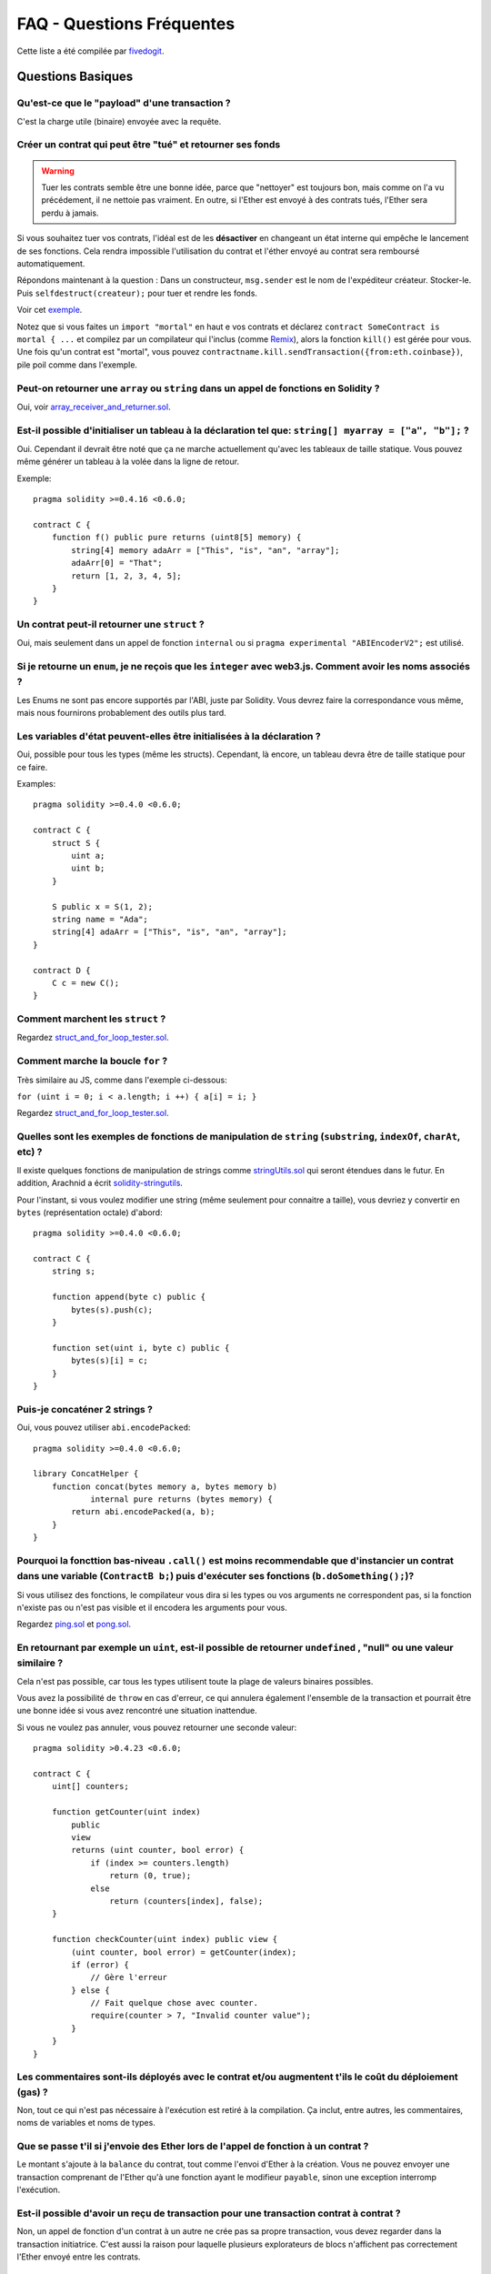 ##########################
FAQ - Questions Fréquentes
##########################

Cette liste a été compilée par `fivedogit <mailto:fivedogit@gmail.com>`_.


******************
Questions Basiques
******************

Qu'est-ce que le "payload" d'une transaction ?
==============================================

C'est la charge utile (binaire) envoyée avec la requête.


Créer un contrat qui peut être "tué" et retourner ses fonds
===========================================================

.. warning::
    Tuer les contrats semble être une bonne idée, parce que "nettoyer" est toujours bon, mais comme on l'a vu précédement, il ne nettoie pas vraiment. En outre, si l'Ether est envoyé à des contrats tués, l'Ether sera perdu à jamais.

Si vous souhaitez tuer vos contrats, l'idéal est de les **désactiver** en changeant un état interne qui empêche le lancement de ses fonctions. Cela rendra impossible
l'utilisation du contrat et l'éther envoyé au contrat sera remboursé automatiquement.

Répondons maintenant à la question : Dans un constructeur, ``msg.sender`` est le nom de l'expéditeur
créateur. Stocker-le. Puis ``selfdestruct(createur);`` pour tuer et rendre les fonds.

Voir cet `exemple <https://github.com/fivedogit/solidity-baby-steps/blob/master/contracts/05_greeter.sol>`_.

Notez que si vous faites un ``import "mortal"`` en haut e vos contrats et déclarez
``contract SomeContract is mortal { ...`` et compilez par un compilateur qui l'inclus
(comme `Remix <https://remix.ethereum.org/>`_), alors
la fonction ``kill()`` est gérée pour vous. Une fois qu'un contrat est "mortal", vous pouvez
``contractname.kill.sendTransaction({from:eth.coinbase})``, pile poil comme dans l'exemple.

Peut-on retourner une ``array`` ou ``string`` dans un appel de fonctions en Solidity ?
======================================================================================

Oui, voir `array_receiver_and_returner.sol <https://github.com/fivedogit/solidity-baby-steps/blob/master/contracts/60_array_receiver_and_returner.sol>`_.

Est-il possible d'initialiser un tableau à la déclaration tel que: ``string[] myarray = ["a", "b"];`` ?
=======================================================================================================

Oui. Cependant il devrait être noté que ça ne marche actuellement qu'avec les tableaux  de taille
statique. Vous pouvez même générer un tableau à la volée dans la ligne de retour.

Exemple::

    pragma solidity >=0.4.16 <0.6.0;

    contract C {
        function f() public pure returns (uint8[5] memory) {
            string[4] memory adaArr = ["This", "is", "an", "array"];
            adaArr[0] = "That";
            return [1, 2, 3, 4, 5];
        }
    }

Un contrat peut-il retourner une ``struct`` ?
=============================================

Oui, mais seulement dans un appel de fonction ``internal`` ou si ``pragma experimental "ABIEncoderV2";`` est utilisé.

Si je retourne un ``enum``, je ne reçois que les ``integer`` avec web3.js. Comment avoir les noms associés ?
=========================================================================================================

Les Enums ne sont pas encore supportés par l'ABI, juste par Solidity.
Vous devrez faire la correspondance vous même, mais nous fournirons probablement des outils plus tard.

Les variables d'état peuvent-elles être initialisées à la déclaration ?
=======================================================================

Oui, possible pour tous les types (même les structs). Cependant, là encore, un tableau devra être de taille statique pour ce faire.

Examples::

    pragma solidity >=0.4.0 <0.6.0;

    contract C {
        struct S {
            uint a;
            uint b;
        }

        S public x = S(1, 2);
        string name = "Ada";
        string[4] adaArr = ["This", "is", "an", "array"];
    }

    contract D {
        C c = new C();
    }

Comment marchent les ``struct`` ?
=================================

Regardez `struct_and_for_loop_tester.sol <https://github.com/fivedogit/solidity-baby-steps/blob/master/contracts/65_struct_and_for_loop_tester.sol>`_.

Comment marche la boucle ``for`` ?
==================================

Très similaire au JS, comme dans l'exemple ci-dessous:

``for (uint i = 0; i < a.length; i ++) { a[i] = i; }``

Regardez `struct_and_for_loop_tester.sol <https://github.com/fivedogit/solidity-baby-steps/blob/master/contracts/65_struct_and_for_loop_tester.sol>`_.

Quelles sont les exemples de fonctions de manipulation de ``string`` (``substring``, ``indexOf``, ``charAt``, etc) ?
====================================================================================================================

Il existe quelques fonctions de manipulation de strings comme `stringUtils.sol <https://github.com/ethereum/dapp-bin/blob/master/library/stringUtils.sol>`_
qui seront étendues dans le futur. En addition, Arachnid a écrit `solidity-stringutils <https://github.com/Arachnid/solidity-stringutils>`_.

Pour l'instant, si vous voulez modifier une string (même seulement pour connaitre a taille),
vous devriez y convertir en ``bytes`` (représentation octale) d'abord::

    pragma solidity >=0.4.0 <0.6.0;

    contract C {
        string s;

        function append(byte c) public {
            bytes(s).push(c);
        }

        function set(uint i, byte c) public {
            bytes(s)[i] = c;
        }
    }


Puis-je concaténer 2 strings ?
==============================

Oui, vous pouvez utiliser ``abi.encodePacked``::

    pragma solidity >=0.4.0 <0.6.0;

    library ConcatHelper {
        function concat(bytes memory a, bytes memory b)
                internal pure returns (bytes memory) {
            return abi.encodePacked(a, b);
        }
    }


Pourquoi la foncttion bas-niveau ``.call()`` est moins recommendable que d'instancier un contrat dans une variable (``ContractB b;``) puis d'exécuter ses fonctions (``b.doSomething();``)?
==============================================================================================================================================================================================

Si vous utilisez des fonctions, le compilateur vous dira si les types ou vos arguments ne correspondent pas, si la fonction n'existe pas ou n'est pas visible et il encodera les arguments pour vous.

Regardez `ping.sol <https://github.com/fivedogit/solidity-baby-steps/blob/master/contracts/45_ping.sol>`_ et
`pong.sol <https://github.com/fivedogit/solidity-baby-steps/blob/master/contracts/45_pong.sol>`_.

En retournant par exemple un ``uint``, est-il possible de retourner ``undefined`` , "null" ou une valeur similaire ?
====================================================================================================================

Cela n'est pas possible, car tous les types utilisent toute la plage de valeurs binaires possibles.

Vous avez la possibilité de ``throw`` en cas d'erreur, ce qui annulera également l'ensemble de la transaction et pourrait être une bonne idée si vous avez rencontré une situation inattendue.

Si vous ne voulez pas annuler, vous pouvez retourner une seconde valeur::

    pragma solidity >0.4.23 <0.6.0;

    contract C {
        uint[] counters;

        function getCounter(uint index)
            public
            view
            returns (uint counter, bool error) {
                if (index >= counters.length)
                    return (0, true);
                else
                    return (counters[index], false);
        }

        function checkCounter(uint index) public view {
            (uint counter, bool error) = getCounter(index);
            if (error) {
                // Gère l'erreur
            } else {
                // Fait quelque chose avec counter.
                require(counter > 7, "Invalid counter value");
            }
        }
    }


Les commentaires sont-ils déployés avec le contrat et/ou augmentent t'ils le coût du déploiement (gas) ?
========================================================================================================

Non, tout ce qui n'est pas nécessaire à l'exécution est retiré à la compilation.
Ça inclut, entre autres, les commentaires, noms de variables et noms de types.

Que se passe t'il si j'envoie des Ether lors de l'appel de fonction à un contrat ?
==================================================================================

Le montant s'ajoute à la ``balance`` du contrat, tout comme l'envoi d'Ether à la création.
Vous ne pouvez envoyer une transaction comprenant de l'Ether qu'à une fonction ayant le modifieur ``payable``,
sinon une exception interromp l'exécution.

Est-il possible d'avoir un reçu de transaction pour une transaction contrat à contrat ?
=======================================================================================

Non, un appel de fonction d'un contrat à un autre ne crée pas sa propre transaction, vous devez regarder dans la transaction initiatrice. C'est aussi la raison pour laquelle plusieurs explorateurs de blocs n'affichent pas correctement l'Ether envoyé entre les contrats.


******************
Questions Avancées
******************

Comment obtenir un nombre aléatoire dans un contrat ? (implémenter un contrat de jeu de hasard automatisé)
==========================================================================================================

Obtenir de l'aléatoire correctement est souvent la partie cruciale d'un projet de crypto et la plupart des échecs résultent de mauvais générateurs de nombres aléatoires.

Si vous ne voulez pas qu'il soit sûr, vous construisez quelque chose de similaire au `coin flipper <https://github.com/fivedogit/solidity-baby-steps/blob/master/contracts/35_coin_flipper.sol>`_
mais sinon, utilisez plutôt un contrat qui fournit un l'aléatoire, comme le `RANDAO <https://github.com/randao/randao>`_.

Obtenir la valeur de retour d'une fonction non constante d'un autre contrat
===========================================================================

Le point principal est que le contrat appelant doit connaître la fonction qu'il a l'intention d'appeler.

Regardez `ping.sol <https://github.com/fivedogit/solidity-baby-steps/blob/master/contracts/45_ping.sol>`_
et `pong.sol <https://github.com/fivedogit/solidity-baby-steps/blob/master/contracts/45_pong.sol>`_.

Comment créer des tableaux à 2 dimensions ?
===========================================

Regardez `2D_array.sol <https://github.com/fivedogit/solidity-baby-steps/blob/master/contracts/55_2D_array.sol>`_.

Notez que remplir un carré 10x10 de ``uint8`` + création de contrat a pris plus de ``800,000`` gas
au moment d'écrire ces lignes. 17x17 aura pris "2 000 000 000" de gas. La limite étant fixée à
3,14 millions.... eh bien, il y a un plafond assez bas pour ce que vous pouvez créer correctement
maintenant.

Notez que simplement "créer" le tableau est gratuit, les coûts sont dans son remplissage.

Note2 : L'optimisation de l'accès au stockage peut réduire considérablement les coûts du gas, car
32 valeurs ``uint8`` peuvent être stockées dans un seul emplacement. Le problème est que ces optimisations
ne fonctionnent mal avec les boucles et ont également un problème avec la vérification des limites (bound-checking).
Vous obtiendrez de bien meilleurs résultats de ce côté là dans le futur, normalement.

Qu'arrive t'il à un mapping de ``struct``s quand il est copié dans une ``struct``?
==================================================================================

C'est une question très intéressante. Supposons que nous ayons un environnement de contrat configuré comme tel::

    struct User {
        mapping(string => string) comments;
    }

    function somefunction public {
       User user1;
       user1.comments["Hello"] = "World";
       User user2 = user1;
    }

Dans ce cas, le mappage de la structure copiée dans ``user2`` est ignoré car il n'y a pas de "liste des clés mappées".
Il n'est donc pas possible de savoir quelles valeurs doivent être copiées.

Comment initialiser un contrat avec un montant spécifique de wei ?
==================================================================

Actuellement, l'approche est un peu sale, mais il n'y a pas grand-chose à faire pour l'améliorer.
Dans le cas d'un ``contract A`` appelant une nouvelle instance du ``contract B``, les parenthèses doivent être utilisées autour du ``new B`` parce que ``B.value`` renvoie à un membre de ``B`` appelé ``value``.
Vous devrez vous assurer que les deux contrats sont conscients l'un de l'autre et que "contract B" a un constructor ``payable``.
Dans cet exemple::

    pragma solidity >0.4.99 <0.6.0;

    contract B {
        constructor() public payable {}
    }

    contract A {
        B child;

        function test() public {
            child = (new B).value(10)(); // construit un nouveau B avec 10 wei
        }
    }

Une fonction de contrat peut-elle prendre en entrée un tableau à 2 dimensions ?
===============================================================================

Si vous voulez passer des tableaux bidimensionnels entre des fonctions non internes, vous avez très probablement besoin d'utiliser ``pragma experimental "ABIEncoderV2";``.

Quelle est la relation entre ``bytes32`` et ``string`` ? Comment se fait-il que ``bytes32 somevar = "stringliteral";`` fonctionne et que signifie la valeur hexadécimale de 32 octets stockée ?
========================================================================================================================================================================

Le type ``bytes32`` peut contenir 32 octets (bruts). Dans l'affectation ``bytes32 somevar = "stringliteral";``, le texte de la ``string`` est interprété dans sa forme d'octets bruts et si vous consultez ``somevar`` et voyez une valeur hexa sur 32 octets, c'est juste ``"stringliteral`` en hexa.

Le type "bytes" est similaire, mais peut changer sa longueur.

Enfin, ``string`` est fondamentalement identique à ``bytes`` seulement qu'il est supposé contenir l'encodage UTF-8 d'une chaîne de caractères valide. Puisque ``string`` stocke les données en encodage UTF-8, il est assez coûteux de calculer le nombre de caractères dans la chaîne (l'encodage de certains caractères prennant plus d'un octet). Pour cette raison, ``string s ; s.length`` n'est pas encore supporté ni même l'accès par index ``s[2]``. Mais si vous voulez accéder à l'encodage d'octets de bas niveau de la chaîne, vous pouvez utiliser ``bytes(s).length`` et ``bytes(s)[2]`` ce qui aura pour résultat le nombre d'octets dans le codage UTF-8 de la chaîne (pas le nombre de caractères) et le second octet (pas forcément caractère) de la chaîne encodée UTF-8, respectivement.


Un contrat peut-il passer un tableau (taille statique) ou une chaîne de caractères ou encore un ``bytes`` (taille dynamique) à un autre contrat ?
=====================================================================================================

Bien sûr. Veillez à ce que si vous franchissez la limite mémoire / stockage, des copies indépendantes soient créées.::

    pragma solidity >=0.4.16 <0.6.0;

    contract C {
        uint[20] x;

        function f() public {
            g(x);
            h(x);
        }

        function g(uint[20] memory y) internal pure {
            y[2] = 3;
        }

        function h(uint[20] storage y) internal {
            y[3] = 4;
        }
    }

L'appel à ``g(x)``n'aura pas d'effet sur ``x`` car il doit créer une copie indépendante de la valeur de stockage en mémoire.
Par contre, ``h(x)`` modifie ``x`` avec succès parce que seule une référence et non une copie est transmise.

Parfois, quand j'essaie de changer la longueur d'un tableau avec par exemple ``arrayname.length = 7;``, j'obtiens une erreur de compilation ``Value must be an lvalue``. Pourquoi ?
======================================================================================================================================================================================

Vous pouvez redimensionner un tableau dynamique en storage (c'est-à-dire un tableau déclaré au niveau du contrat) avec ``arrayname.length = <une nouvelle longueur>;``. Si vous obtenez l'erreur "lvalue", vous faites probablement l'une des deux choses suivantes.

1. Vous essayez peut-être de redimensionner un tableau en "memory", ou

2. Vous essayez peut-être de redimensionner un tableau non dynamique.

::

    pragma solidity >=0.4.18 <0.6.0;

    // Ceci ne compile pas
    contract C {
        int8[] dynamicStorageArray;
        int8[5] fixedStorageArray;

        function f() public {
            int8[] memory memArr;        // Cas 1
            memArr.length++;             // illégal

            int8[5] storage storageArr = fixedStorageArray;   // Cas 2
            storageArr.length++;                             // illégal

            int8[] storage storageArr2 = dynamicStorageArray;
            storageArr2.length++;                     // légal


        }
    }

.. note::
    En Solidity, les dimensions des tableaux sont déclarées à l'envers par rapport à la façon dont vous pourriez être habitué à les déclarer en C ou Java, mais elles sont accessibles comme en C ou en Java.
    Par exemple, ``int8[][5] somearray;`` sont 5 tableaux dynamiques de ``int8``.
    La raison en est que ``T[5]`` est toujours un tableau de 5 ``T``, peu importe si ``T`` lui-même est un tableau ou non (ce n'est pas le cas en C ou Java).

Est-il possible de retourner un tableau de chaînes de caractères (``string[]``) à partir d'une fonction Solidity ?
==================================================================================================================

Uniquement lorsque ``pragma experimental "ABIEncoderV2";`` est utilisé.

Que fait l'étrange vérification suivante dans le contrat Custom Token ?
=======================================================================

::

    require((balanceOf[_to] + _valeur) >= balanceOf[_to]) ;

Les entiers dans Solidity (et la plupart des autres langages de programmation bas-niveau) sont limités à une certaine plage.
Pour ``uint256``, il s'agit de ``0`` jusqu'à ``2**256 - 1``. Si le résultat d'une opération quelconque sur ces nombres ne correspond pas à cette plage, il est tronqué. Ces troncatures peuvent avoir de `graves conséquences <https://en.bitcoin.it/wiki/Value_overflow_incident>`_, donc un code comme celui ci est nécessaire pour éviter certaines attaques.


Pourquoi les conversions explicites entre les ``bytes`` de taille fixe et les types ``int`` échouent-elles ?
============================================================================================================

Depuis la version 0.5.0, les conversions explicites entre les tableaux d'octets de taille fixe et les entiers ne sont autorisées que si les deux types ont la même taille. Cela permet d'éviter les comportements inattendus lors de la troncation ou du bourrage.
De telles conversions sont encore possibles, mais des conversions intermédiaires explicites sont nécessaires pour rendre visible la convention de troncature et de bourrage souhaitée. Voir :ref:`types-conversion-elementary-types` pour une explication complète et des exemples.


Pourquoi les nombres littéraux (dans une ``string``) ne peuvent-ils pas être convertis en types ``bytes`` de taille fixe ?
==========================================================================================================================

Depuis la version 0.5.0, seuls les nombres hexadécimaux peuvent être convertis en bytes de taille fixe et uniquement si le nombre de chiffres hexadécimaux correspond à la taille du type. Voir :ref:`types-conversion-litterals` pour une explication complète et des exemples.



Autres questions ?
==================

Si vous avez d'autres questions ou si vous ne trouvez pas la réponse à la votre ici, n'hésitez pas à nous contacter, en anglais, sur `gitter <https://gitter.im/ethereum/solidity>`_ ou à nous faire parvenir un `problème <https://github.com/ethereum/solidity/issues>`_ sur github.
